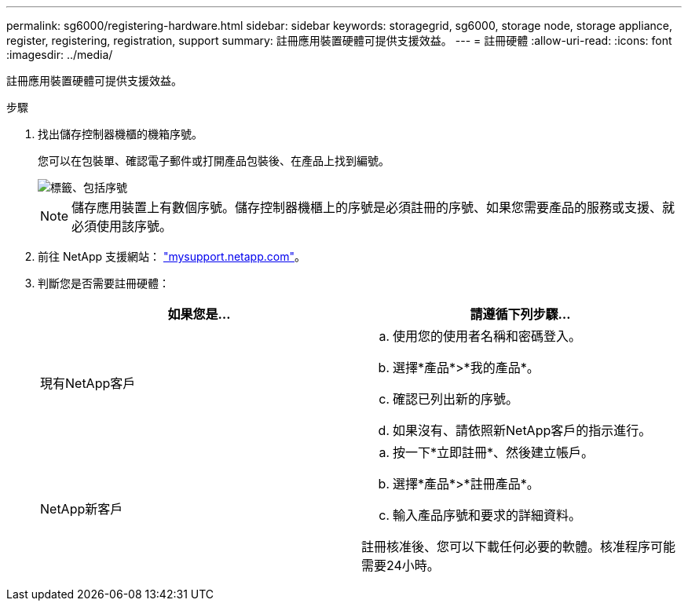 ---
permalink: sg6000/registering-hardware.html 
sidebar: sidebar 
keywords: storagegrid, sg6000, storage node, storage appliance, register, registering, registration, support 
summary: 註冊應用裝置硬體可提供支援效益。 
---
= 註冊硬體
:allow-uri-read: 
:icons: font
:imagesdir: ../media/


[role="lead"]
註冊應用裝置硬體可提供支援效益。

.步驟
. 找出儲存控制器機櫃的機箱序號。
+
您可以在包裝單、確認電子郵件或打開產品包裝後、在產品上找到編號。

+
image::../media/appliance_label.gif[標籤、包括序號]

+

NOTE: 儲存應用裝置上有數個序號。儲存控制器機櫃上的序號是必須註冊的序號、如果您需要產品的服務或支援、就必須使用該序號。

. 前往 NetApp 支援網站： http://mysupport.netapp.com/["mysupport.netapp.com"^]。
. 判斷您是否需要註冊硬體：
+
|===
| 如果您是... | 請遵循下列步驟... 


 a| 
現有NetApp客戶
 a| 
.. 使用您的使用者名稱和密碼登入。
.. 選擇*產品*>*我的產品*。
.. 確認已列出新的序號。
.. 如果沒有、請依照新NetApp客戶的指示進行。




 a| 
NetApp新客戶
 a| 
.. 按一下*立即註冊*、然後建立帳戶。
.. 選擇*產品*>*註冊產品*。
.. 輸入產品序號和要求的詳細資料。


註冊核准後、您可以下載任何必要的軟體。核准程序可能需要24小時。

|===

